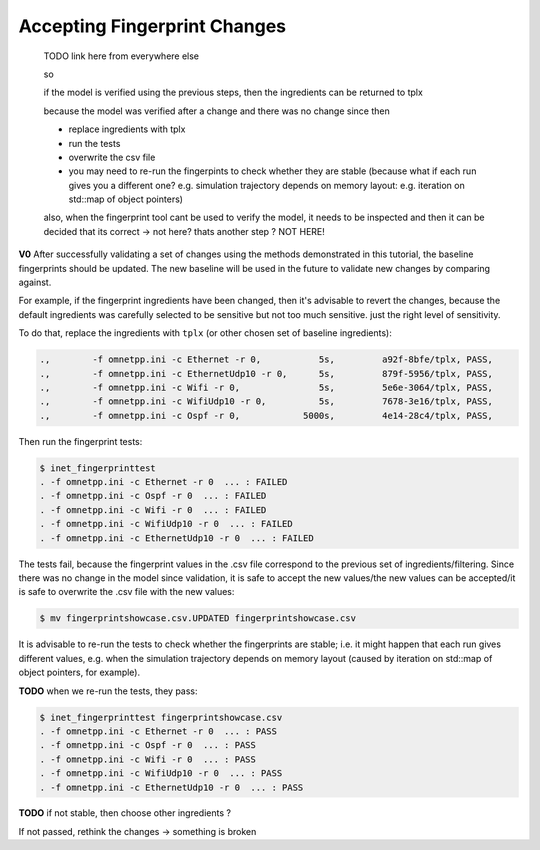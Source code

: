 .. :orphan:

Accepting Fingerprint Changes
=============================

  TODO link here from everywhere else

  so

  if the model is verified using the previous steps,
  then the ingredients can be returned to tplx

  because the model was verified after a change
  and there was no change since then

  - replace ingredients with tplx
  - run the tests
  - overwrite the csv file
  - you may need to re-run the fingerpints to check whether they are stable (because what if each run gives you a different one? e.g. simulation trajectory depends on memory layout: e.g. iteration on std::map of object pointers)

  also, when the fingerprint tool cant be used to verify the model, it needs to be
  inspected and then it can be decided that its correct
  -> not here? thats another step ?
  NOT HERE!

**V0** After successfully validating a set of changes using the methods demonstrated in this tutorial, the baseline fingerprints should be updated. The new baseline will be used in the future to validate new changes by comparing against.

For example, if the fingerprint ingredients have been changed, then it's advisable to revert the changes, because the default ingredients was carefully selected to be sensitive but not too much sensitive. just the right level of sensitivity.


.. **V1** If the model is verified by selecting temporary fingerprint ingredients, the ingredients can be changed back to the initial ones, which may be more suitable for detecting regressions.

.. **V2** If the model is verified after a change by selecting temporary fingerprint ingredients, the ingredients can be changed back to the initial ones, which may be more suitable for detecting regressions.

.. , then the temporary ones.

To do that, replace the ingredients with ``tplx`` (or other chosen set of baseline ingredients):

.. code-block:: text

  .,        -f omnetpp.ini -c Ethernet -r 0,           5s,         a92f-8bfe/tplx, PASS,
  .,        -f omnetpp.ini -c EthernetUdp10 -r 0,      5s,         879f-5956/tplx, PASS,
  .,        -f omnetpp.ini -c Wifi -r 0,               5s,         5e6e-3064/tplx, PASS,
  .,        -f omnetpp.ini -c WifiUdp10 -r 0,          5s,         7678-3e16/tplx, PASS,
  .,        -f omnetpp.ini -c Ospf -r 0,            5000s,         4e14-28c4/tplx, PASS,

Then run the fingerprint tests:

.. code-block:: fp

  $ inet_fingerprinttest
  . -f omnetpp.ini -c Ethernet -r 0  ... : FAILED
  . -f omnetpp.ini -c Ospf -r 0  ... : FAILED
  . -f omnetpp.ini -c Wifi -r 0  ... : FAILED
  . -f omnetpp.ini -c WifiUdp10 -r 0  ... : FAILED
  . -f omnetpp.ini -c EthernetUdp10 -r 0  ... : FAILED

The tests fail, because the fingerprint values in the .csv file correspond to the previous set of ingredients/filtering. Since there was no change in the model since validation, it is safe to accept the new values/the new values can be accepted/it is safe to overwrite the .csv file with the new values:

.. code-block:: fp

   $ mv fingerprintshowcase.csv.UPDATED fingerprintshowcase.csv

It is advisable to re-run the tests to check whether the fingerprints are stable; i.e. it might happen that each run gives different values, e.g. when the simulation trajectory depends on memory layout (caused by iteration on std::map of object pointers, for example).

.. **V2** The fingerprint tests should be re-run to check whether they are stable (because if each run may result in different values, e.g. the simulation trajectory depends on memory layout (caused by iteration on std::map of object pointers, for example).

**TODO** when we re-run the tests, they pass:

.. code-block:: fp

  $ inet_fingerprinttest fingerprintshowcase.csv
  . -f omnetpp.ini -c Ethernet -r 0  ... : PASS
  . -f omnetpp.ini -c Ospf -r 0  ... : PASS
  . -f omnetpp.ini -c Wifi -r 0  ... : PASS
  . -f omnetpp.ini -c WifiUdp10 -r 0  ... : PASS
  . -f omnetpp.ini -c EthernetUdp10 -r 0  ... : PASS

**TODO** if not stable, then choose other ingredients ?

If not passed, rethink the changes -> something is broken

